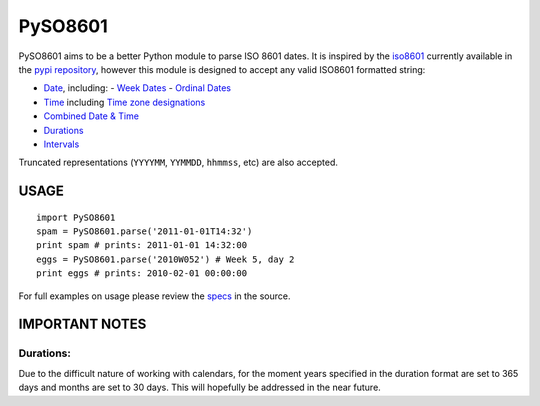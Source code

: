 ========
PySO8601
========

PySO8601 aims to be a better Python module to parse ISO 8601 dates. It is inspired 
by the `iso8601`_ currently available in the `pypi repository`_, however this module is 
designed to accept any valid ISO8601 formatted string:

- `Date`_, including:
  - `Week Dates`_
  - `Ordinal Dates`_
- `Time`_ including `Time zone designations`_
- `Combined Date & Time`_
- `Durations`_
- `Intervals`_

Truncated representations (``YYYYMM``, ``YYMMDD``, ``hhmmss``, etc) are also accepted.

-----
USAGE
-----

::

    import PySO8601
    spam = PySO8601.parse('2011-01-01T14:32')
    print spam # prints: 2011-01-01 14:32:00
    eggs = PySO8601.parse('2010W052') # Week 5, day 2
    print eggs # prints: 2010-02-01 00:00:00

For full examples on usage please review the `specs`_ in the source.

---------------
IMPORTANT NOTES
---------------

Durations:
**********

Due to the difficult nature of working with calendars, for the moment years specified 
in the duration format are set to 365 days and months are set to 30 days. This will
hopefully be addressed in the near future.

.. _iso8601: http://code.google.com/p/pyiso8601
.. _pypi repository: http://pypi.python.org/pypi/iso8601
.. _Date: http://en.wikipedia.org/wiki/ISO_8601#Dates
.. _Week Dates: http://en.wikipedia.org/wiki/ISO_8601#Week_dates
.. _Ordinal Dates: http://en.wikipedia.org/wiki/ISO_8601#Ordinal_dates
.. _Time: http://en.wikipedia.org/wiki/ISO_8601#Times
.. _Time zone designations: http://en.wikipedia.org/wiki/ISO_8601#Time_zone_designators
.. _Combined Date & Time: http://en.wikipedia.org/wiki/ISO_8601#Combined_date_and_time_representations
.. _Durations: http://en.wikipedia.org/wiki/ISO_8601#Durations 
.. _Intervals: http://en.wikipedia.org/wiki/ISO_8601#Time_intervals
.. _specs: https://github.com/unpluggd/PySO8601/tree/master/specs
